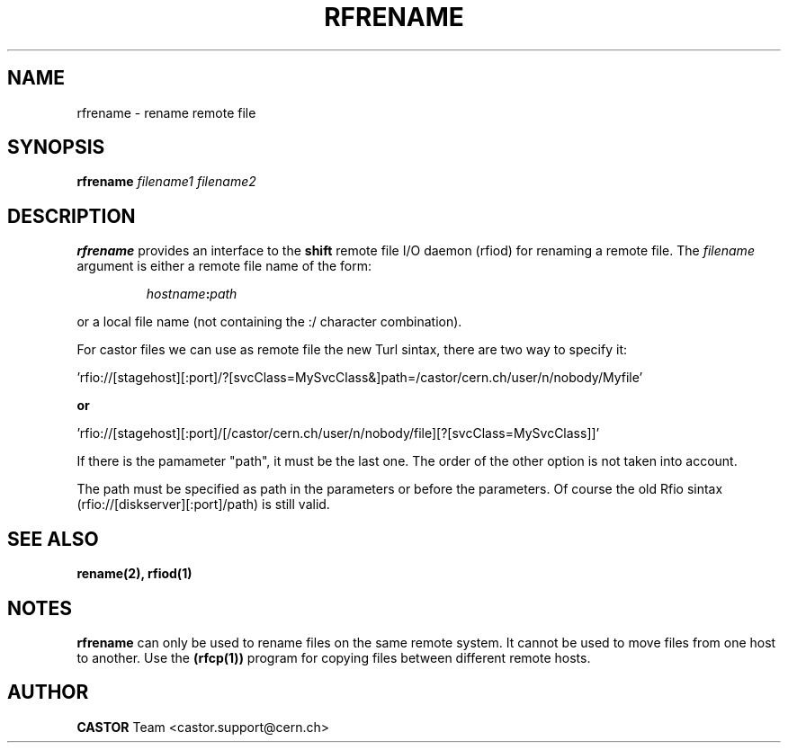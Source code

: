 .\"
.\" $Id: rfrename.man,v 1.8 2009/01/14 17:39:21 sponcec3 Exp $
.\"
.\" Copyright (C) 1998 by CERN/IT/PDP
.\" All rights reserved
.\"
.TH RFRENAME 1 "$Date: 2009/01/14 17:39:21 $" CASTOR "Rfio User Commands"
.SH NAME
rfrename \- rename remote file
.SH SYNOPSIS
.B rfrename
.IR filename1
.IR filename2
.SH DESCRIPTION
.IX "\fLrfrename\fR"
.B rfrename 
provides an interface to the
.B shift
remote file I/O daemon (rfiod) for renaming a remote file.
The
.IR filename
argument is either a remote file name of the form:
.IP
.IB hostname : path
.LP
or a local file name (not containing the :/ character combination).
.LP
For castor files we can use as remote file the new Turl sintax, there are two way to specify it:
.LP
 'rfio://[stagehost][:port]/?[svcClass=MySvcClass&]path=/castor/cern.ch/user/n/nobody/Myfile' 
.LP
.B or
.LP
 'rfio://[stagehost][:port]/[/castor/cern.ch/user/n/nobody/file][?[svcClass=MySvcClass]]'
.LP
If there is the pamameter "path", it must be the last one. The order of the other option is not taken into account.
.LP
The path must be specified as path in the parameters or before the parameters.
Of course the old Rfio sintax (rfio://[diskserver][:port]/path) is still valid.
.LP

.SH "SEE ALSO"
.BR rename(2),
.BR rfiod(1)
.SH "NOTES"
.B rfrename
can only be used to rename files on the same remote system. It cannot
be used to move files from one host to another. Use the
.BR (rfcp(1))
program for copying files between different remote hosts.
.SH AUTHOR
\fBCASTOR\fP Team <castor.support@cern.ch>
